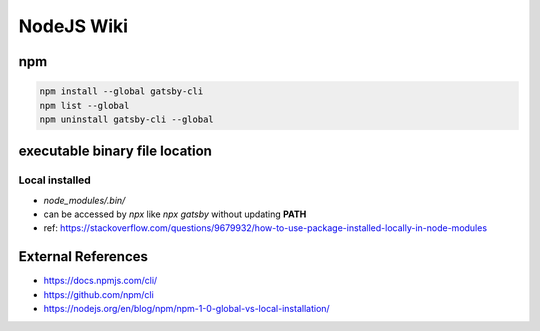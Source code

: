 NodeJS Wiki
===========

npm
---

.. code-block:: bash
  
  npm install --global gatsby-cli
  npm list --global
  npm uninstall gatsby-cli --global

executable binary file location
-------------------------------

Local installed
^^^^^^^^^^^^^^^^

* `node_modules/.bin/`
* can be accessed by `npx` like `npx gatsby` without updating **PATH**
* ref: https://stackoverflow.com/questions/9679932/how-to-use-package-installed-locally-in-node-modules


External References
-------------------
* https://docs.npmjs.com/cli/
* https://github.com/npm/cli
* https://nodejs.org/en/blog/npm/npm-1-0-global-vs-local-installation/


